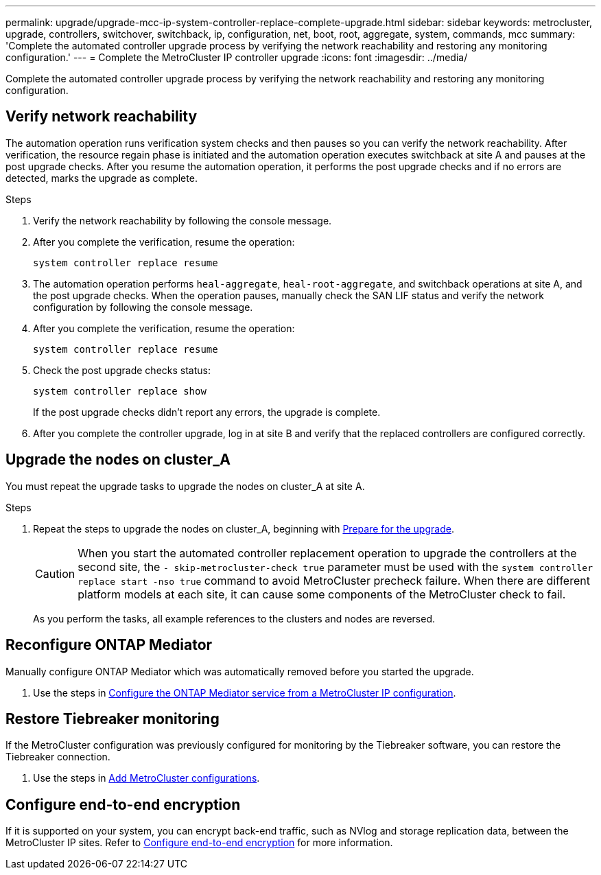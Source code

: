 ---
permalink: upgrade/upgrade-mcc-ip-system-controller-replace-complete-upgrade.html
sidebar: sidebar
keywords: metrocluster, upgrade, controllers, switchover, switchback, ip, configuration, net, boot, root, aggregate, system, commands, mcc
summary: 'Complete the automated controller upgrade process by verifying the network reachability and restoring any monitoring configuration.'
---
= Complete the MetroCluster IP controller upgrade
:icons: font
:imagesdir: ../media/

[.lead]
Complete the automated controller upgrade process by verifying the network reachability and restoring any monitoring configuration.   

== Verify network reachability 

The automation operation runs verification system checks and then pauses so you can verify the network reachability. After verification, the resource regain phase is initiated and the automation operation executes switchback at site A and pauses at the post upgrade checks. After you resume the automation operation, it performs the post upgrade checks and if no errors are detected, marks the upgrade as complete.

.Steps

.	Verify the network reachability by following the console message.
.	After you complete the verification, resume the operation:
+
`system controller replace resume`
.	The automation operation performs `heal-aggregate`, `heal-root-aggregate`, and switchback operations at site A, and the post upgrade checks. When the operation pauses, manually check the SAN LIF status and verify the network configuration by following the console message.
.	After you complete the verification, resume the operation:
+
`system controller replace resume`

.	Check the post upgrade checks status:
+
`system controller replace show`
+
If the post upgrade checks didn't report any errors, the upgrade is complete.

.	After you complete the controller upgrade, log in at site B and verify that the replaced controllers are configured correctly.

== Upgrade the nodes on cluster_A

You must repeat the upgrade tasks to upgrade the nodes on cluster_A at site A.

.Steps

. Repeat the steps to upgrade the nodes on cluster_A, beginning with link:upgrade-mcc-ip-system-controller-replace-supported-platforms.html[Prepare for the upgrade].
+
CAUTION: When you start the automated controller replacement operation to upgrade the controllers at the second site, the  `- skip-metrocluster-check true` parameter must be used with the `system controller replace start -nso true` command to avoid MetroCluster precheck failure. When there are different platform models at each site, it can cause some components of the MetroCluster check to fail.
+
As you perform the tasks, all example references to the clusters and nodes are reversed.

== Reconfigure ONTAP Mediator 

Manually configure ONTAP Mediator which was automatically removed before you started the upgrade. 

. Use the steps in link:../install-ip/task_configuring_the_ontap_mediator_service_from_a_metrocluster_ip_configuration.html[Configure the ONTAP Mediator service from a MetroCluster IP configuration]. 

==  Restore Tiebreaker monitoring

If the MetroCluster configuration was previously configured for monitoring by the Tiebreaker software, you can restore the Tiebreaker connection.

. Use the steps in http://docs.netapp.com/ontap-9/topic/com.netapp.doc.hw-metrocluster-tiebreaker/GUID-7259BCA4-104C-49C6-BAD0-1068CA2A3DA5.html[Add MetroCluster configurations].


== Configure end-to-end encryption

If it is supported on your system, you can encrypt back-end traffic, such as NVlog and storage replication data, between the MetroCluster IP sites. Refer to link:../maintain/task-configure-encryption.html[Configure end-to-end encryption] for more information.

// 2024 Jan 27, ONTAPDOC-2651
// 2024 Nov 12, ONTAPDOC-2351
